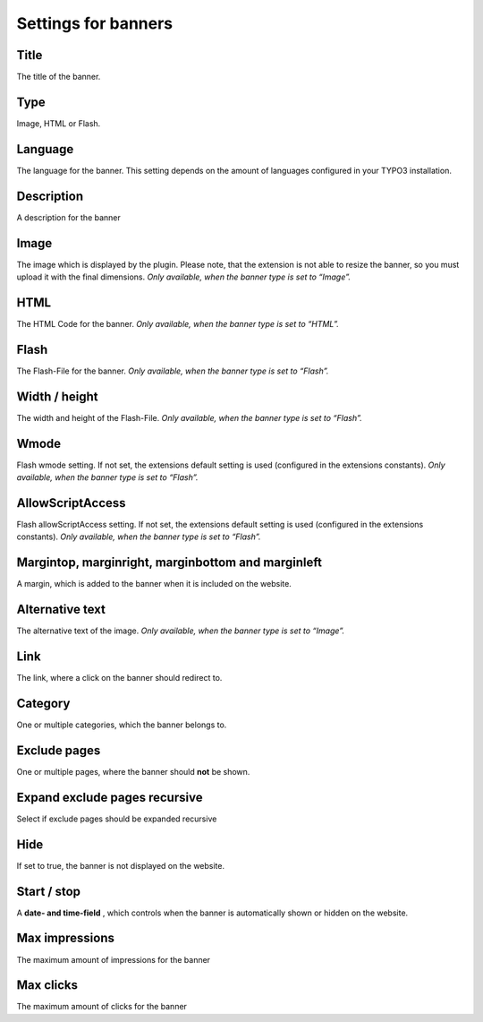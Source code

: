 ﻿

.. ==================================================
.. FOR YOUR INFORMATION
.. --------------------------------------------------
.. -*- coding: utf-8 -*- with BOM.

.. ==================================================
.. DEFINE SOME TEXTROLES
.. --------------------------------------------------
.. role::   underline
.. role::   typoscript(code)
.. role::   ts(typoscript)
   :class:  typoscript
.. role::   php(code)


Settings for banners
^^^^^^^^^^^^^^^^^^^^


Title
"""""

The title of the banner.


Type
""""

Image, HTML or Flash.


Language
""""""""

The language for the banner. This setting depends on the amount of
languages configured in your TYPO3 installation.


Description
"""""""""""

A description for the banner


Image
"""""

The image which is displayed by the plugin. Please note, that the
extension is not able to resize the banner, so you must upload it with
the final dimensions. *Only available, when the banner type is set to
“Image”.*


HTML
""""

The HTML Code for the banner. *Only available, when the banner type is
set to*  *“HTML”.*


Flash
"""""

The Flash-File for the banner. *Only available, when the banner type
is set to “Flash”.*


Width / height
""""""""""""""

The width and height of the Flash-File. *Only available, when the
banner type is set to “Flash”.*


Wmode
"""""

Flash wmode setting. If not set, the extensions default setting is
used (configured in the extensions constants). *Only available, when
the banner type is set to “Flash”.*


AllowScriptAccess
"""""""""""""""""

Flash allowScriptAccess setting. If not set, the extensions default
setting is used (configured in the extensions constants). *Only
available, when the banner type is set to “Flash”.*


Margintop, marginright, marginbottom and marginleft
"""""""""""""""""""""""""""""""""""""""""""""""""""

A margin, which is added to the banner when it is included on the
website.


Alternative text
""""""""""""""""

The alternative text of the image. *Only available, when the banner
type is set to “Image”.*


Link
""""

The link, where a click on the banner should redirect to.


Category
""""""""

One or multiple categories, which the banner belongs to.


Exclude pages
"""""""""""""

One or multiple pages, where the banner should **not** be shown.


Expand exclude pages recursive
""""""""""""""""""""""""""""""

Select if exclude pages should be expanded recursive


Hide
""""

If set to true, the banner is not displayed on the website.


Start / stop
""""""""""""

A **date- and time-field** , which controls when the banner is
automatically shown or hidden on the website.


Max impressions
"""""""""""""""

The maximum amount of impressions for the banner


Max clicks
""""""""""

The maximum amount of clicks for the banner

